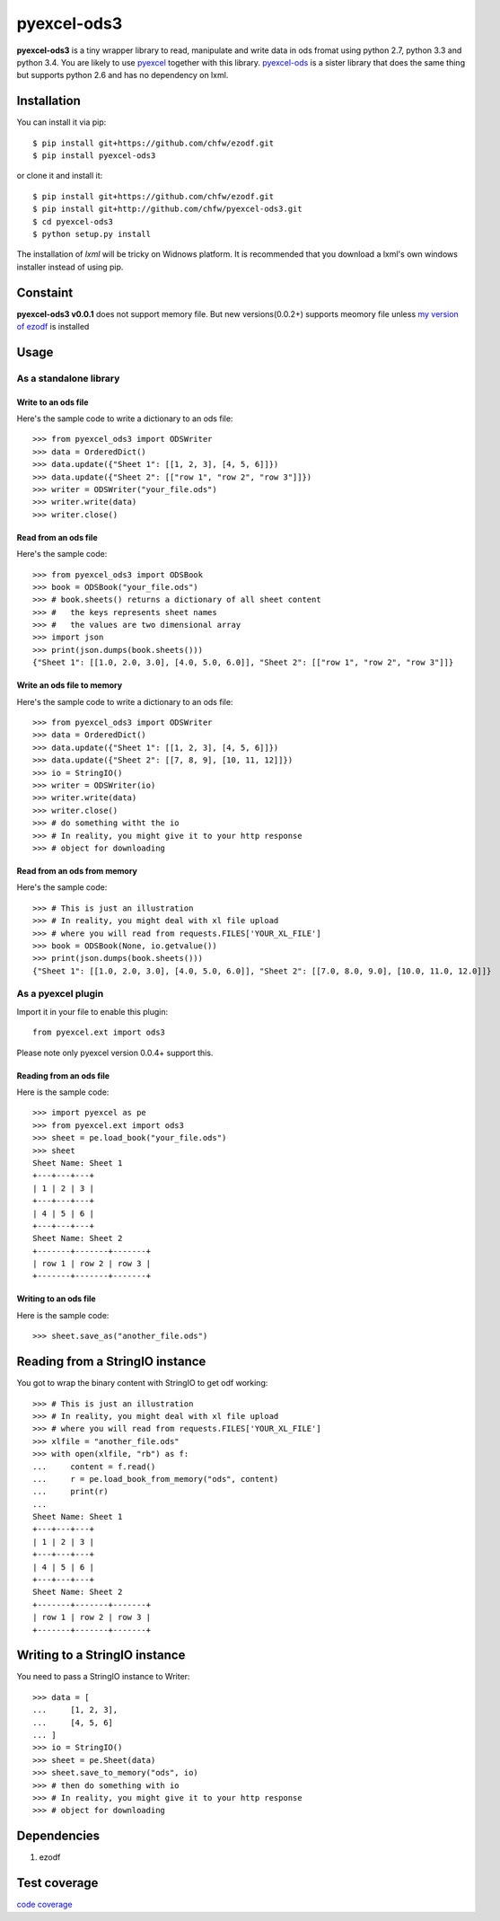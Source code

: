 ============
pyexcel-ods3
============

.. image:: https://api.travis-ci.org/chfw/pyexcel-ods3.png
    :target: http://travis-ci.org/chfw/pyexcel-ods3

.. image:: https://pypip.in/d/pyexcel-ods3/badge.png
    :target: https://pypi.python.org/pypi/pyexcel-ods3

.. image:: https://pypip.in/py_versions/pyexcel-ods3/badge.png
    :target: https://pypi.python.org/pypi/pyexcel-ods3

.. image:: https://pypip.in/implementation/pyexcel-ods3/badge.png
    :target: https://pypi.python.org/pypi/pyexcel-ods3


**pyexcel-ods3** is a tiny wrapper library to read, manipulate and write data in ods fromat using python 2.7, python 3.3 and python 3.4. You are likely to use `pyexcel <https://github.com/chfw/pyexcel>`_ together with this library. `pyexcel-ods <https://github.com/chfw/pyexcel-ods>`_ is a sister library that does the same thing but supports python 2.6 and has no dependency on lxml.


Installation
============

You can install it via pip::

    $ pip install git+https://github.com/chfw/ezodf.git
    $ pip install pyexcel-ods3

or clone it and install it::

    $ pip install git+https://github.com/chfw/ezodf.git
    $ pip install git+http://github.com/chfw/pyexcel-ods3.git
    $ cd pyexcel-ods3
    $ python setup.py install


The installation of `lxml` will be tricky on Widnows platform. It is recommended that you download a lxml's own windows installer instead of using pip.

Constaint
==========

**pyexcel-ods3 v0.0.1** does not support memory file. But new versions(0.0.2+) supports meomory file unless `my version of ezodf <https://github.com/chfw/ezodf>`_ is installed

Usage
=====

As a standalone library
------------------------

.. testcode::
   :hide:

    >>> import sys
    >>> if sys.version_info[0] < 3:
    ...     from StringIO import StringIO
    ... else:
    ...     from io import BytesIO as StringIO
    >>> from pyexcel_xl.xlbook import OrderedDict

Write to an ods file
*********************

Here's the sample code to write a dictionary to an ods file::

    >>> from pyexcel_ods3 import ODSWriter
    >>> data = OrderedDict()
    >>> data.update({"Sheet 1": [[1, 2, 3], [4, 5, 6]]})
    >>> data.update({"Sheet 2": [["row 1", "row 2", "row 3"]]})
    >>> writer = ODSWriter("your_file.ods")
    >>> writer.write(data)
    >>> writer.close()

Read from an ods file
**********************

Here's the sample code::

    >>> from pyexcel_ods3 import ODSBook
    >>> book = ODSBook("your_file.ods")
    >>> # book.sheets() returns a dictionary of all sheet content
    >>> #   the keys represents sheet names
    >>> #   the values are two dimensional array
    >>> import json
    >>> print(json.dumps(book.sheets()))
    {"Sheet 1": [[1.0, 2.0, 3.0], [4.0, 5.0, 6.0]], "Sheet 2": [["row 1", "row 2", "row 3"]]}

Write an ods file to memory
**********************

Here's the sample code to write a dictionary to an ods file::

    >>> from pyexcel_ods3 import ODSWriter
    >>> data = OrderedDict()
    >>> data.update({"Sheet 1": [[1, 2, 3], [4, 5, 6]]})
    >>> data.update({"Sheet 2": [[7, 8, 9], [10, 11, 12]]})
    >>> io = StringIO()
    >>> writer = ODSWriter(io)
    >>> writer.write(data)
    >>> writer.close()
    >>> # do something witht the io
    >>> # In reality, you might give it to your http response
    >>> # object for downloading


Read from an ods from memory
*****************************

Here's the sample code::

    >>> # This is just an illustration
    >>> # In reality, you might deal with xl file upload
    >>> # where you will read from requests.FILES['YOUR_XL_FILE']
    >>> book = ODSBook(None, io.getvalue())
    >>> print(json.dumps(book.sheets()))
    {"Sheet 1": [[1.0, 2.0, 3.0], [4.0, 5.0, 6.0]], "Sheet 2": [[7.0, 8.0, 9.0], [10.0, 11.0, 12.0]]}


As a pyexcel plugin
--------------------

Import it in your file to enable this plugin::

    from pyexcel.ext import ods3

Please note only pyexcel version 0.0.4+ support this.

Reading from an ods file
************************

Here is the sample code::

    >>> import pyexcel as pe
    >>> from pyexcel.ext import ods3
    >>> sheet = pe.load_book("your_file.ods")
    >>> sheet
    Sheet Name: Sheet 1
    +---+---+---+
    | 1 | 2 | 3 |
    +---+---+---+
    | 4 | 5 | 6 |
    +---+---+---+
    Sheet Name: Sheet 2
    +-------+-------+-------+
    | row 1 | row 2 | row 3 |
    +-------+-------+-------+

Writing to an ods file
**********************

Here is the sample code::

    >>> sheet.save_as("another_file.ods")

Reading from a StringIO instance
================================

You got to wrap the binary content with StringIO to get odf working::


    >>> # This is just an illustration
    >>> # In reality, you might deal with xl file upload
    >>> # where you will read from requests.FILES['YOUR_XL_FILE']
    >>> xlfile = "another_file.ods"
    >>> with open(xlfile, "rb") as f:
    ...     content = f.read()
    ...     r = pe.load_book_from_memory("ods", content)
    ...     print(r)
    ...
    Sheet Name: Sheet 1
    +---+---+---+
    | 1 | 2 | 3 |
    +---+---+---+
    | 4 | 5 | 6 |
    +---+---+---+
    Sheet Name: Sheet 2
    +-------+-------+-------+
    | row 1 | row 2 | row 3 |
    +-------+-------+-------+


Writing to a StringIO instance
================================

You need to pass a StringIO instance to Writer::

    >>> data = [
    ...     [1, 2, 3],
    ...     [4, 5, 6]
    ... ]
    >>> io = StringIO()
    >>> sheet = pe.Sheet(data)
    >>> sheet.save_to_memory("ods", io)
    >>> # then do something with io
    >>> # In reality, you might give it to your http response
    >>> # object for downloading


Dependencies
============

1. ezodf


Test coverage
==============

`code coverage <https://codecov.io/github/chfw/pyexcel-ods3>`_
